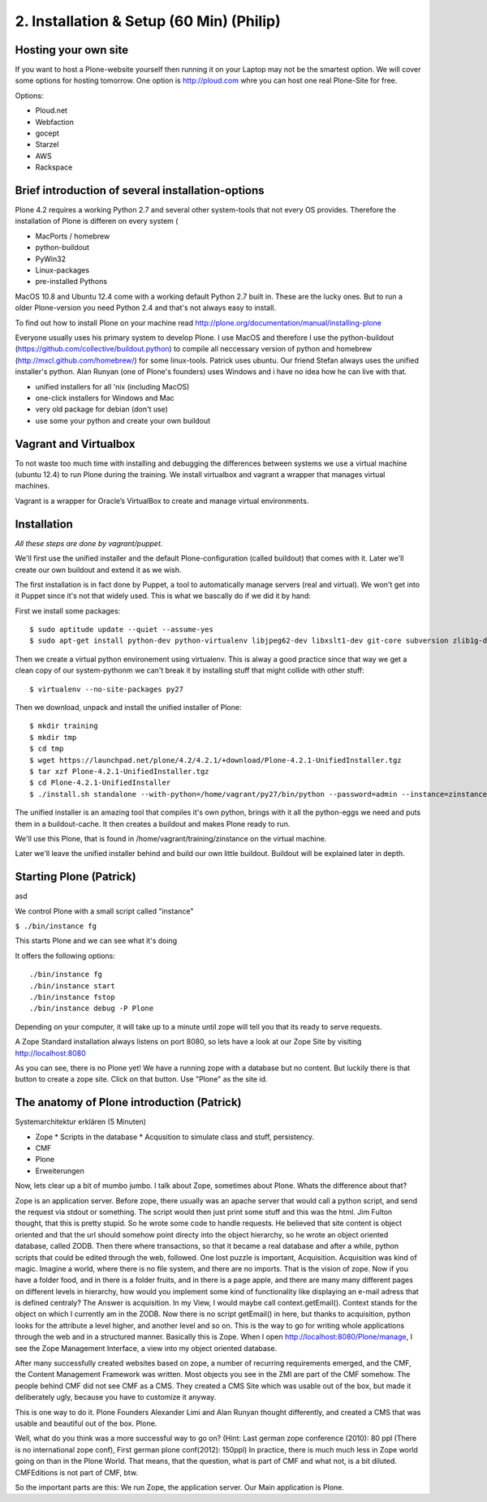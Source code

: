 2. Installation & Setup (60 Min) (Philip)
=========================================

Hosting your own site
---------------------

If you want to host a Plone-website yourself then running it on your Laptop may not be the smartest option. We will cover some options for hosting tomorrow. One option is http://ploud.com whre you can host one real Plone-Site for free.

Options:

* Ploud.net
* Webfaction
* gocept
* Starzel
* AWS
* Rackspace


Brief introduction of several installation-options
--------------------------------------------------

Plone 4.2 requires a working Python 2.7 and several other system-tools that not every OS provides. Therefore the installation of Plone is differen on every system (

* MacPorts / homebrew
* python-buildout
* PyWin32
* Linux-packages
* pre-installed Pythons

MacOS 10.8 and Ubuntu 12.4 come with a working default Python 2.7 built in. These are the lucky ones. But to run a older Plone-version you need Python 2.4 and that's not always easy to install.

To find out how to install Plone on your machine read http://plone.org/documentation/manual/installing-plone

Everyone usually uses his primary system to develop Plone. I use MacOS and therefore I use the python-buildout (https://github.com/collective/buildout.python) to compile all neccessary version of python and homebrew (http://mxcl.github.com/homebrew/) for some linux-tools. Patrick uses ubuntu. Our friend Stefan always uses the unified installer's python. Alan Runyan (one of Plone's founders) uses Windows and i have no idea how he can live with that.

* unified installers for all 'nix (including MacOS)
* one-click installers for Windows and Mac
* very old package for debian (don't use)
* use some your python and create your own buildout


Vagrant and Virtualbox
----------------------

To not waste too much time with installing and debugging the differences between systems we use a virtual machine (ubuntu 12.4) to run Plone during the training. We install virtualbox and vagrant a wrapper that manages virtual machines.

Vagrant is a wrapper for Oracle’s VirtualBox to create and manage virtual environments.


Installation
------------

*All these steps are done by vagrant/puppet.*

We'll first use the unified installer and the default Plone-configuration (called buildout) that comes with it. Later we'll create our own buildout and extend it as we wish.

The first installation is in fact done by Puppet, a tool to automatically manage servers (real and virtual). We won't get into it Puppet since it's not that widely used. This is what we bascally do if we did it by hand:

First we install some packages::

    $ sudo aptitude update --quiet --assume-yes
    $ sudo apt-get install python-dev python-virtualenv libjpeg62-dev libxslt1-dev git-core subversion zlib1g-dev libbz2-dev wget curl elinks gettext

Then we create a virtual python environement using virtualenv. This is alway a good practice since that way we get a clean copy of our system-pythonm we can't break it by installing stuff that might collide with other stuff::

    $ virtualenv --no-site-packages py27

Then we download, unpack and install the unified installer of Plone::

    $ mkdir training
    $ mkdir tmp
    $ cd tmp
    $ wget https://launchpad.net/plone/4.2/4.2.1/+download/Plone-4.2.1-UnifiedInstaller.tgz
    $ tar xzf Plone-4.2.1-UnifiedInstaller.tgz
    $ cd Plone-4.2.1-UnifiedInstaller
    $ ./install.sh standalone --with-python=/home/vagrant/py27/bin/python --password=admin --instance=zinstance --target=/home/vagrant/training

The unified installer is an amazing tool that compiles it's own python, brings with it all the python-eggs we need and puts them in a buildout-cache. It then creates a buildout and makes Plone ready to run.

We'll use this Plone, that is found in /home/vagrant/training/zinstance on the virtual machine.

Later we'll leave the unified installer behind and build our own little buildout. Buildout will be explained later in depth.


Starting Plone (Patrick)
------------------------

asd

We control Plone with a small script called "instance"

``$ ./bin/instance fg``

This starts Plone and we can see what it's doing

It offers the following options::

    ./bin/instance fg
    ./bin/instance start
    ./bin/instance fstop
    ./bin/instance debug -P Plone

Depending on your computer, it will take up to a minute until zope will tell you that its ready to serve requests.

A Zope Standard installation always listens on port 8080, so lets have a look at our Zope Site by visiting http://localhost:8080

As you can see, there is no Plone yet!
We have a running zope with a database but no content. But luckily there is that button to create a zope site.
Click on that button. Use "Plone" as the site id.


The anatomy of Plone introduction (Patrick)
-------------------------------------------

Systemarchitektur erklären (5 Minuten)

* Zope
  * Scripts in the database
  * Acqusition to simulate class and stuff, persistency.
* CMF
* Plone
* Erweiterungen



Now, lets clear up a bit of mumbo jumbo.
I talk about Zope, sometimes about Plone. Whats the difference about that?

Zope is an application server. Before zope, there usually was an apache server that would call a python script, and send the request via stdout or something. The script would then just print some stuff and this was the html.
Jim Fulton thought, that this is pretty stupid. So he wrote some code to handle requests. He believed that site content is object oriented and that the url should somehow point directy into the object hierarchy, so he wrote an object oriented database, called ZODB. Then there where transactions, so that it became a real database and after a while, python scripts that could be edited through the web, followed. One lost puzzle is important, Acquisition.
Acquisition was kind of magic. Imagine a world, where there is no file system, and there are no imports. That is the vision of zope. Now if you have a folder food, and in there is a folder fruits, and in there is a page apple, and there are many many different pages on different levels in hierarchy, how would you implement some kind of functionality like displaying an e-mail adress that is defined centraly? The Answer is acquisition. In my View, I would maybe call context.getEmail(). Context stands for the object on which I currently am in the ZODB. Now there is no script getEmail() in here, but thanks to acquisition, python looks for the attribute a level higher, and another level and so on. This is the way to go for writing whole applications through the web and in a structured manner.
Basically this is Zope.
When I open http://localhost:8080/Plone/manage, I see the Zope Management Interface, a view into my object oriented database.

After many successfully created websites based on zope, a number of recurring requirements emerged, and the CMF, the Content Management Framework was written.
Most objects you see in the ZMI are part of the CMF somehow.
The people behind CMF did not see CMF as a CMS. They created a CMS Site which was usable out of the box, but made it deliberately ugly, because you have to customize it anyway.

This is one way to do it. Plone Founders Alexander Limi and Alan Runyan thought differently, and created a CMS that was usable and beautiful out of the box. Plone.

Well, what do you think was a more successful way to go on?
(Hint: Last german zope conference (2010): 80 ppl (There is no international zope conf), First german plone conf(2012): 150ppl)
In practice, there is much much less in Zope world going on than in the Plone World. That means, that the question, what is part of CMF and what not, is a bit diluted. CMFEditions is not part of CMF, btw.

So the important parts are this:
We run Zope, the application server. Our Main application is Plone.

